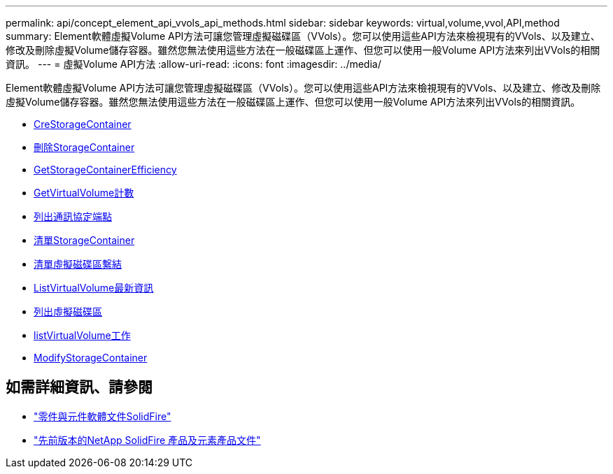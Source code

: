 ---
permalink: api/concept_element_api_vvols_api_methods.html 
sidebar: sidebar 
keywords: virtual,volume,vvol,API,method 
summary: Element軟體虛擬Volume API方法可讓您管理虛擬磁碟區（VVols）。您可以使用這些API方法來檢視現有的VVols、以及建立、修改及刪除虛擬Volume儲存容器。雖然您無法使用這些方法在一般磁碟區上運作、但您可以使用一般Volume API方法來列出VVols的相關資訊。 
---
= 虛擬Volume API方法
:allow-uri-read: 
:icons: font
:imagesdir: ../media/


[role="lead"]
Element軟體虛擬Volume API方法可讓您管理虛擬磁碟區（VVols）。您可以使用這些API方法來檢視現有的VVols、以及建立、修改及刪除虛擬Volume儲存容器。雖然您無法使用這些方法在一般磁碟區上運作、但您可以使用一般Volume API方法來列出VVols的相關資訊。

* xref:reference_element_api_createstoragecontainer.adoc[CreStorageContainer]
* xref:reference_element_api_deletestoragecontainers.adoc[刪除StorageContainer]
* xref:reference_element_api_getstoragecontainerefficiency.adoc[GetStorageContainerEfficiency]
* xref:reference_element_api_getvirtualvolumecount.adoc[GetVirtualVolume計數]
* xref:reference_element_api_listprotocolendpoints.adoc[列出通訊協定端點]
* xref:reference_element_api_liststoragecontainers.adoc[清單StorageContainer]
* xref:reference_element_api_listvirtualvolumebindings.adoc[清單虛擬磁碟區繫結]
* xref:reference_element_api_listvirtualvolumehosts.adoc[ListVirtualVolume最新資訊]
* xref:reference_element_api_listvirtualvolumes.adoc[列出虛擬磁碟區]
* xref:reference_element_api_listvirtualvolumetasks.adoc[listVirtualVolume工作]
* xref:reference_element_api_modifystoragecontainer.adoc[ModifyStorageContainer]




== 如需詳細資訊、請參閱

* https://docs.netapp.com/us-en/element-software/index.html["零件與元件軟體文件SolidFire"]
* https://docs.netapp.com/sfe-122/topic/com.netapp.ndc.sfe-vers/GUID-B1944B0E-B335-4E0B-B9F1-E960BF32AE56.html["先前版本的NetApp SolidFire 產品及元素產品文件"^]

